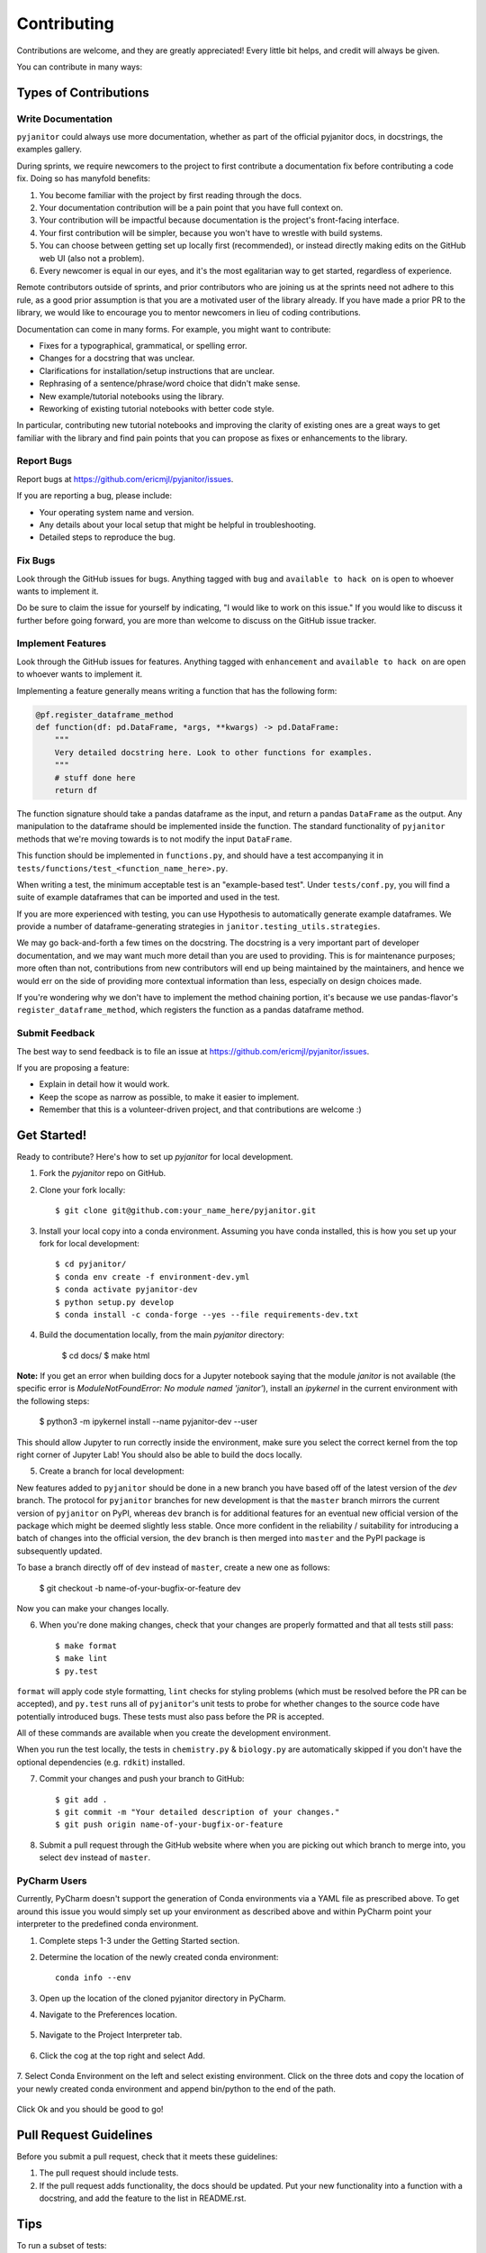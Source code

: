 .. highlight:: shell

============
Contributing
============

Contributions are welcome, and they are greatly appreciated! Every
little bit helps, and credit will always be given.

You can contribute in many ways:

Types of Contributions
----------------------

Write Documentation
~~~~~~~~~~~~~~~~~~~

``pyjanitor`` could always use more documentation, whether as part of the
official pyjanitor docs, in docstrings, the examples gallery.

During sprints, we require newcomers to the project to first contribute a
documentation fix before contributing a code fix. Doing so has manyfold benefits:

1. You become familiar with the project by first reading through the docs.
2. Your documentation contribution will be a pain point that you have full context on.
3. Your contribution will be impactful because documentation is the project's front-facing interface.
4. Your first contribution will be simpler, because you won't have to wrestle with build systems.
5. You can choose between getting set up locally first (recommended), or instead directly making edits on the GitHub web UI (also not a problem).
6. Every newcomer is equal in our eyes, and it's the most egalitarian way to get started, regardless of experience.

Remote contributors outside of sprints, and prior contributors who are joining
us at the sprints need not adhere to this rule, as a good prior
assumption is that you are a motivated user of the library already. If you have
made a prior PR to the library, we would like to encourage you to mentor newcomers
in lieu of coding contributions.

Documentation can come in many forms. For example, you might want to contribute:

- Fixes for a typographical, grammatical, or spelling error.
- Changes for a docstring that was unclear.
- Clarifications for installation/setup instructions that are unclear.
- Rephrasing of a sentence/phrase/word choice that didn't make sense.
- New example/tutorial notebooks using the library.
- Reworking of existing tutorial notebooks with better code style.

In particular, contributing new tutorial notebooks and improving the clarity of existing ones
are a great ways to get familiar with the library and find pain points that you can
propose as fixes or enhancements to the library.

Report Bugs
~~~~~~~~~~~

Report bugs at https://github.com/ericmjl/pyjanitor/issues.

If you are reporting a bug, please include:

* Your operating system name and version.
* Any details about your local setup that might be helpful in troubleshooting.
* Detailed steps to reproduce the bug.

Fix Bugs
~~~~~~~~

Look through the GitHub issues for bugs. Anything tagged with ``bug``
and ``available to hack on`` is open to whoever wants to implement it.

Do be sure to claim the issue for yourself by indicating, "I would like to
work on this issue." If you would like to discuss it further before going forward,
you are more than welcome to discuss on the GitHub issue tracker.

Implement Features
~~~~~~~~~~~~~~~~~~

Look through the GitHub issues for features. Anything tagged with ``enhancement``
and ``available to hack on`` are open to whoever wants to implement it.

Implementing a feature generally means writing a function that has the
following form:

.. code-block:: python

    @pf.register_dataframe_method
    def function(df: pd.DataFrame, *args, **kwargs) -> pd.DataFrame:
        """
        Very detailed docstring here. Look to other functions for examples.
        """
        # stuff done here
        return df

The function signature should take a pandas dataframe as the input, and return
a pandas ``DataFrame`` as the output. Any manipulation to the dataframe should be
implemented inside the function. The standard functionality of ``pyjanitor`` methods that we're moving towards is to not modify the input ``DataFrame``.

This function should be implemented in ``functions.py``, and should have a test
accompanying it in ``tests/functions/test_<function_name_here>.py``.

When writing a test, the minimum acceptable test is an "example-based test".
Under ``tests/conf.py``, you will find a suite of example dataframes that can be
imported and used in the test.

If you are more experienced with testing, you can use Hypothesis to
automatically generate example dataframes. We provide a number of
dataframe-generating strategies in ``janitor.testing_utils.strategies``.

We may go back-and-forth a few times on the docstring. The docstring is a very
important part of developer documentation, and we may want much more detail than
you are used to providing. This is for maintenance purposes; more often than not,
contributions from new contributors will end up being maintained by the
maintainers, and hence we would err on the side of providing more contextual
information than less, especially on design choices made.

If you're wondering why we don't have to implement the method chaining
portion, it's because we use pandas-flavor's ``register_dataframe_method``,
which registers the function as a pandas dataframe method.

Submit Feedback
~~~~~~~~~~~~~~~

The best way to send feedback is to file an issue at https://github.com/ericmjl/pyjanitor/issues.

If you are proposing a feature:

* Explain in detail how it would work.
* Keep the scope as narrow as possible, to make it easier to implement.
* Remember that this is a volunteer-driven project, and that contributions
  are welcome :)

Get Started!
------------

Ready to contribute? Here's how to set up `pyjanitor` for local development.

1. Fork the `pyjanitor` repo on GitHub.
2. Clone your fork locally::

    $ git clone git@github.com:your_name_here/pyjanitor.git

3. Install your local copy into a conda environment. Assuming you have conda installed, this is how you set up your fork for local development::

    $ cd pyjanitor/
    $ conda env create -f environment-dev.yml
    $ conda activate pyjanitor-dev
    $ python setup.py develop
    $ conda install -c conda-forge --yes --file requirements-dev.txt

4. Build the documentation locally, from the main `pyjanitor` directory:

    $ cd docs/
    $ make html

**Note:** If you get an error when building docs for a Jupyter notebook saying that the module `janitor` is not available (the specific error is `ModuleNotFoundError: No module named 'janitor'`), install an `ipykernel` in the current environment with the following steps:  
    
    $ python3 -m ipykernel install --name pyjanitor-dev --user  

This should allow Jupyter to run correctly inside the environment, make sure you select the correct kernel from the top right corner of Jupyter Lab! 
You should also be able to build the docs locally.

5. Create a branch for local development:

New features added to ``pyjanitor`` should be done in a new branch you have based off of the latest version of the `dev` branch. The protocol for ``pyjanitor`` branches for new development is that the ``master`` branch mirrors the current version of ``pyjanitor`` on PyPI, whereas ``dev`` branch is for additional features for an eventual new official version of the package which might be deemed slightly less stable. Once more confident in the reliability / suitability for introducing a batch of changes into the official version, the ``dev`` branch is then merged into ``master`` and the PyPI package is subsequently updated.

To base a branch directly off of ``dev`` instead of ``master``, create a new one as follows:

    $ git checkout -b name-of-your-bugfix-or-feature dev

Now you can make your changes locally.

6. When you're done making changes, check that your changes are properly formatted and that all tests still pass::

    $ make format
    $ make lint
    $ py.test

``format`` will apply code style formatting, ``lint`` checks for styling problems (which must be resolved before the PR can be accepted), and ``py.test`` runs all of ``pyjanitor``'s unit tests to probe for whether changes to the source code have potentially introduced bugs. These tests must also pass before the PR is accepted.

All of these commands are available when you create the development environment.

When you run the test locally, the tests in ``chemistry.py`` & ``biology.py`` are automatically skipped if you don't have the optional dependencies (e.g. ``rdkit``) installed.

7. Commit your changes and push your branch to GitHub::

    $ git add .
    $ git commit -m "Your detailed description of your changes."
    $ git push origin name-of-your-bugfix-or-feature

8. Submit a pull request through the GitHub website where when you are picking out which branch to merge into, you select ``dev`` instead of ``master``.


PyCharm Users
~~~~~~~~~~~~~

Currently, PyCharm doesn't support the generation of Conda environments via a
YAML file as prescribed above. To get around this issue you would simply set up
your environment as described above and within PyCharm point your interpreter
to the predefined conda environment.

1. Complete steps 1-3 under the Getting Started section.
2. Determine the location of the newly created conda environment::

    conda info --env

3. Open up the location of the cloned pyjanitor directory in PyCharm.
4. Navigate to the Preferences location.

    .. image:: /images/preferences.png

5. Navigate to the Project Interpreter tab.

    .. image:: /images/project_interpreter.png

6. Click the cog at the top right and select Add.

    .. image:: /images/click_add.png

7. Select Conda Environment on the left and select existing environment. Click
on the three dots and copy the location of your newly created conda environment
and append bin/python to the end of the path.

    .. image:: /images/add_env.png

Click Ok and you should be good to go!


Pull Request Guidelines
-----------------------

Before you submit a pull request, check that it meets these guidelines:

1. The pull request should include tests.
2. If the pull request adds functionality, the docs should be updated. Put
   your new functionality into a function with a docstring, and add the
   feature to the list in README.rst.

Tips
----

To run a subset of tests::

    $ py.test tests.test_functions

